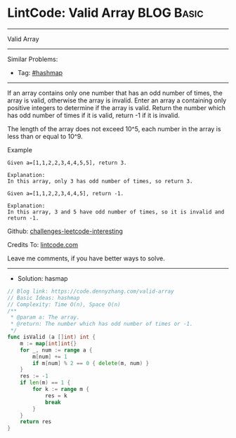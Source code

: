 * LintCode: Valid Array                                          :BLOG:Basic:
#+STARTUP: showeverything
#+OPTIONS: toc:nil \n:t ^:nil creator:nil d:nil
:PROPERTIES:
:type:     hashmap
:END:
---------------------------------------------------------------------
Valid Array
---------------------------------------------------------------------
Similar Problems:
- Tag: [[https://code.dennyzhang.com/tag/hashmap][#hashmap]]
---------------------------------------------------------------------
If an array contains only one number that has an odd number of times, the array is valid, otherwise the array is invalid. Enter an array a containing only positive integers to determine if the array is valid. Return the number which has odd number of times if it is valid, return -1 if it is invalid.

The length of the array does not exceed 10^5​, each number in the array is less than or equal to 10^9.

Example
#+BEGIN_EXAMPLE
Given a=[1,1,2,2,3,4,4,5,5], return 3.

Explanation:
In this array, only 3 has odd number of times, so return 3.
#+END_EXAMPLE

#+BEGIN_EXAMPLE
Given a=[1,1,2,2,3,4,4,5], return -1.

Explanation:
In this array, 3 and 5 have odd number of times, so it is invalid and return -1.
#+END_EXAMPLE

Github: [[url-external:https://github.com/DennyZhang/challenges-leetcode-interesting/tree/master/problems/valid-array][challenges-leetcode-interesting]]

Credits To: [[url-external:https://www.lintcode.com/problem/valid-array/description][lintcode.com]]

Leave me comments, if you have better ways to solve.
---------------------------------------------------------------------
- Solution: hasmap

#+BEGIN_SRC go
// Blog link: https://code.dennyzhang.com/valid-array
// Basic Ideas: hashmap
// Complexity: Time O(n), Space O(n)
/**
 * @param a: The array.
 * @return: The number which has odd number of times or -1.
 */
func isValid (a []int) int {
    m := map[int]int{}
    for _, num := range a {
        m[num] += 1
        if m[num] % 2 == 0 { delete(m, num) }
    }
    res := -1
    if len(m) == 1 { 
        for k := range m {
            res = k
            break
        }
    }
    return res
}
#+END_SRC
